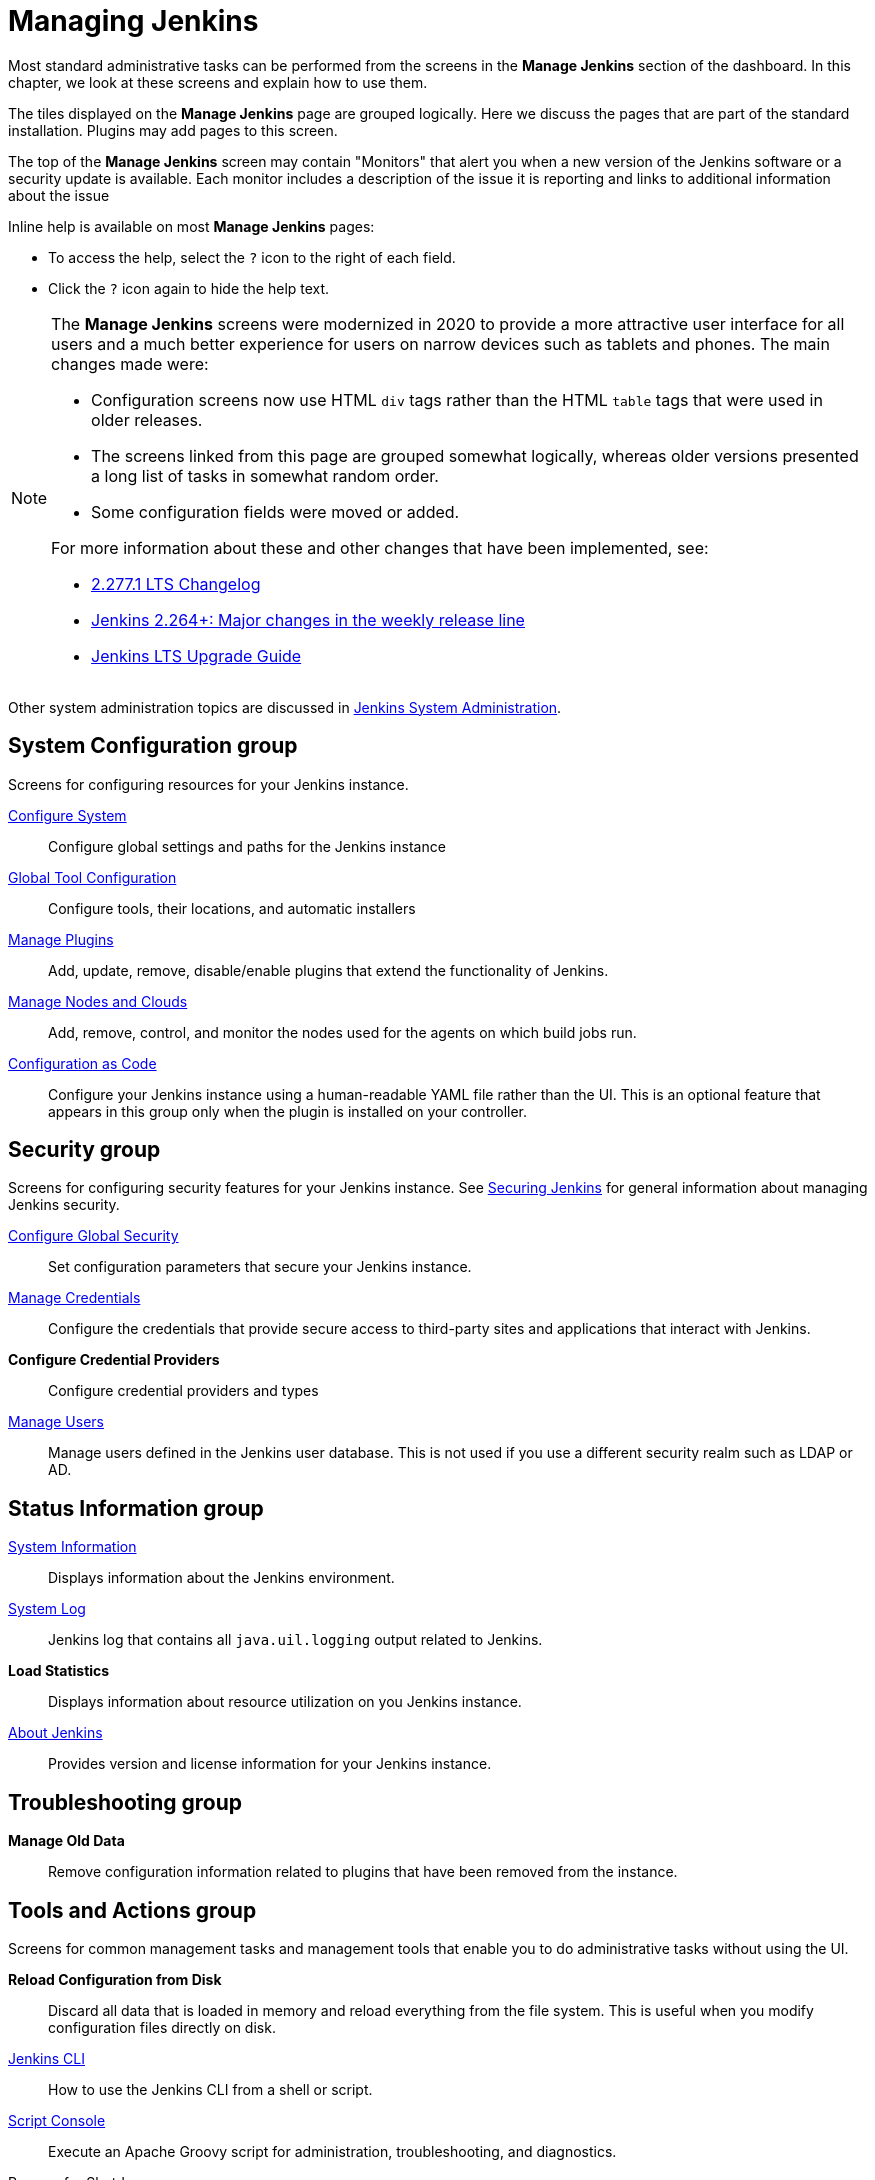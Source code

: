 = Managing Jenkins

Most standard administrative tasks can be performed from the screens
in the *Manage Jenkins* section of the dashboard.
In this chapter, we look at these screens and explain how to use them.

The tiles displayed on the *Manage Jenkins* page are grouped logically.
Here we discuss the pages that are part of the standard installation.
Plugins may add pages to this screen.

The top of the *Manage Jenkins* screen may contain "Monitors"
that alert you when a new version
of the Jenkins software or a security update is available.
Each monitor includes a description of the issue it is reporting and links to additional information about the issue

Inline help is available on most *Manage Jenkins* pages:

* To access the help, select the `?` icon to the right of each field.
* Click the `?` icon again to hide the help text.

[NOTE]
====
The *Manage Jenkins* screens were modernized in 2020
to provide a more attractive user interface for all users
and a much better experience for users on narrow devices such as tablets and phones.
The main changes made were:

* Configuration screens now use HTML `div` tags
rather than the HTML `table` tags that were used in older releases.
* The screens linked from this page are grouped somewhat logically,
whereas older versions presented a long list of tasks in somewhat random order.
* Some configuration fields were moved or added.

For more information about these and other changes that have been implemented, see:

* link:/changelog-stable/#v2.277.1[2.277.1 LTS Changelog]
* link:/blog/2020/11/10/major-changes-in-weekly-releases/[Jenkins 2.264+: Major changes in the weekly release line]
* link:/doc/upgrade-guide/[Jenkins LTS Upgrade Guide]
====

Other system administration topics are discussed in
<<system-administration#,Jenkins System Administration>>.

== System Configuration group

Screens for configuring resources for your Jenkins instance.

link:system-configuration[Configure System]::
Configure global settings and paths for the Jenkins instance

link:tools[Global Tool Configuration]::
Configure tools, their locations, and automatic installers

link:plugins[Manage Plugins]::
Add, update, remove, disable/enable plugins
that extend the functionality of Jenkins.

link:nodes[Manage Nodes and Clouds]::
Add, remove, control, and monitor the nodes used for the agents on which build jobs run.

link:casc[Configuration as Code]::
Configure your Jenkins instance using a human-readable YAML file rather than the UI.
This is an optional feature that appears in this group
only when the plugin is installed on your controller.

== Security group

Screens for configuring security features for your Jenkins instance.
See link:/doc/book/security/[Securing Jenkins] for general information
about managing Jenkins security.

link:system-configuration[Configure Global Security]::
Set configuration parameters that secure your Jenkins instance.

link:/doc/book/using/using-credentials/#adding-new-global-credentials[Manage Credentials]::
Configure the credentials that provide secure access
to third-party sites and applications that interact with Jenkins.

*Configure Credential Providers*::
Configure credential providers and types

link:users[Manage Users]::
Manage users defined in the Jenkins user database.
This is not used if you use a different security realm such as LDAP or AD.

== Status Information group

link:system-info[System Information]::
Displays information about the Jenkins environment.

link:/doc/book/system-administration/viewing-logs/[System Log]::
Jenkins log that contains all `java.uil.logging` output related to Jenkins.

*Load Statistics*::
Displays information about resource utilization on you Jenkins instance.

link:about-jenkins[About Jenkins]::
Provides version and license information for your Jenkins instance.

== Troubleshooting group

*Manage Old Data*::
Remove configuration information related to plugins that have been removed from the instance.

== Tools and Actions group

Screens for common management tasks
and management tools that enable you to do administrative tasks without using the UI.

*Reload Configuration from Disk*::
Discard all data that is loaded in memory and reload everything from the file system.
This is useful when you modify configuration files directly on disk.

link:cli[Jenkins CLI]::
How to use the Jenkins CLI from a shell or script.

link:/doc/book/managing/script-console/[Script Console]::
Execute an Apache Groovy script for administration, troubleshooting, and diagnostics.

Prepare for Shutdown::
Prevents new builds from starting so that the system can be shut down safely.
Displays a red banner with a custom message so that users know what is about to happen.

image:managing/prepare-for-shutdown.png[Red headband with a custom message]

[NOTE]
This does not ask Jenkins to stop; this action will just prevent new builds from starting.
If you need to stop or restart Jenkins, you should use the command line or the `/restart` and `/safeRestart` end points.
There is also a plugin called https://plugins.jenkins.io/saferestart/[Safe Restart] that will add a `Restart Safely` link in the UI.

== Uncategorized group

Screens for plugins that have not yet declared the category of their page.

